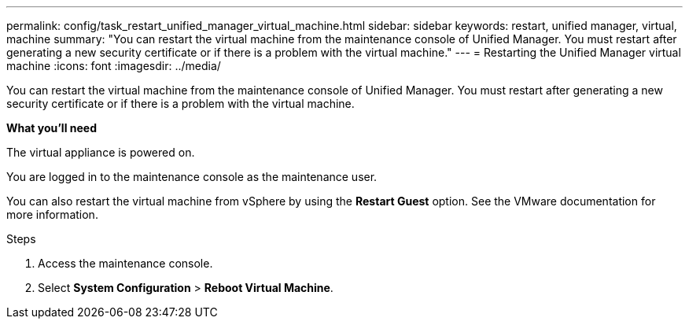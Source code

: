 ---
permalink: config/task_restart_unified_manager_virtual_machine.html
sidebar: sidebar
keywords: restart, unified manager, virtual, machine
summary: "You can restart the virtual machine from the maintenance console of Unified Manager. You must restart after generating a new security certificate or if there is a problem with the virtual machine."
---
= Restarting the Unified Manager virtual machine
:icons: font
:imagesdir: ../media/

[.lead]
You can restart the virtual machine from the maintenance console of Unified Manager. You must restart after generating a new security certificate or if there is a problem with the virtual machine.

*What you'll need*

The virtual appliance is powered on.

You are logged in to the maintenance console as the maintenance user.

You can also restart the virtual machine from vSphere by using the *Restart Guest* option. See the VMware documentation for more information.

.Steps

. Access the maintenance console.
. Select *System Configuration* > *Reboot Virtual Machine*.
